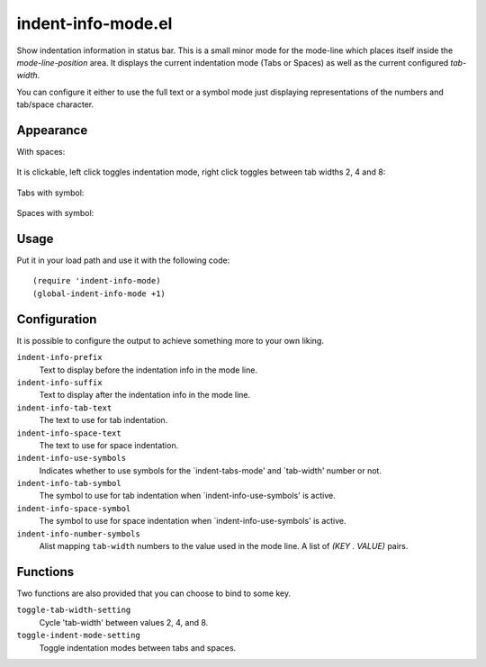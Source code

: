 ================================================================================
indent-info-mode.el
================================================================================

Show indentation information in status bar. This is a small minor mode for the
mode-line which places itself inside the `mode-line-position` area. It displays
the current indentation mode (Tabs or Spaces) as well as the current configured `tab-width`.

You can configure it either to use the full text or a symbol mode just
displaying representations of the numbers and tab/space character.

Appearance
================================================================================

With spaces:

    .. image:: docs/spaces.png

It is clickable, left click toggles indentation mode, right click toggles
between tab widths 2, 4 and 8:

    .. image:: docs/mouse-actions.png

Tabs with symbol:

    .. image:: docs/tabs-symbol.png

Spaces with symbol:

    .. image:: docs/spaces-symbol.png

Usage
================================================================================

Put it in your load path and use it with the following code::

    (require 'indent-info-mode)
    (global-indent-info-mode +1)

Configuration
================================================================================

It is possible to configure the output to achieve something more to your own
liking.

``indent-info-prefix``
    Text to display before the indentation info in the mode line.

``indent-info-suffix``
    Text to display after the indentation info in the mode line.

``indent-info-tab-text``
    The text to use for tab indentation.

``indent-info-space-text``
    The text to use for space indentation.

``indent-info-use-symbols``
    Indicates whether to use symbols for the `indent-tabs-mode' and `tab-width' number or not.

``indent-info-tab-symbol``
    The symbol to use for tab indentation when `indent-info-use-symbols' is active.

``indent-info-space-symbol``
    The symbol to use for space indentation when `indent-info-use-symbols' is active.

``indent-info-number-symbols``
    Alist mapping ``tab-width`` numbers to the value used in the mode line. A
    list of `(KEY . VALUE)` pairs.

Functions
================================================================================

Two functions are also provided that you can choose to bind to some key.


``toggle-tab-width-setting``
    Cycle 'tab-width' between values 2, 4, and 8.

``toggle-indent-mode-setting``
    Toggle indentation modes between tabs and spaces.
